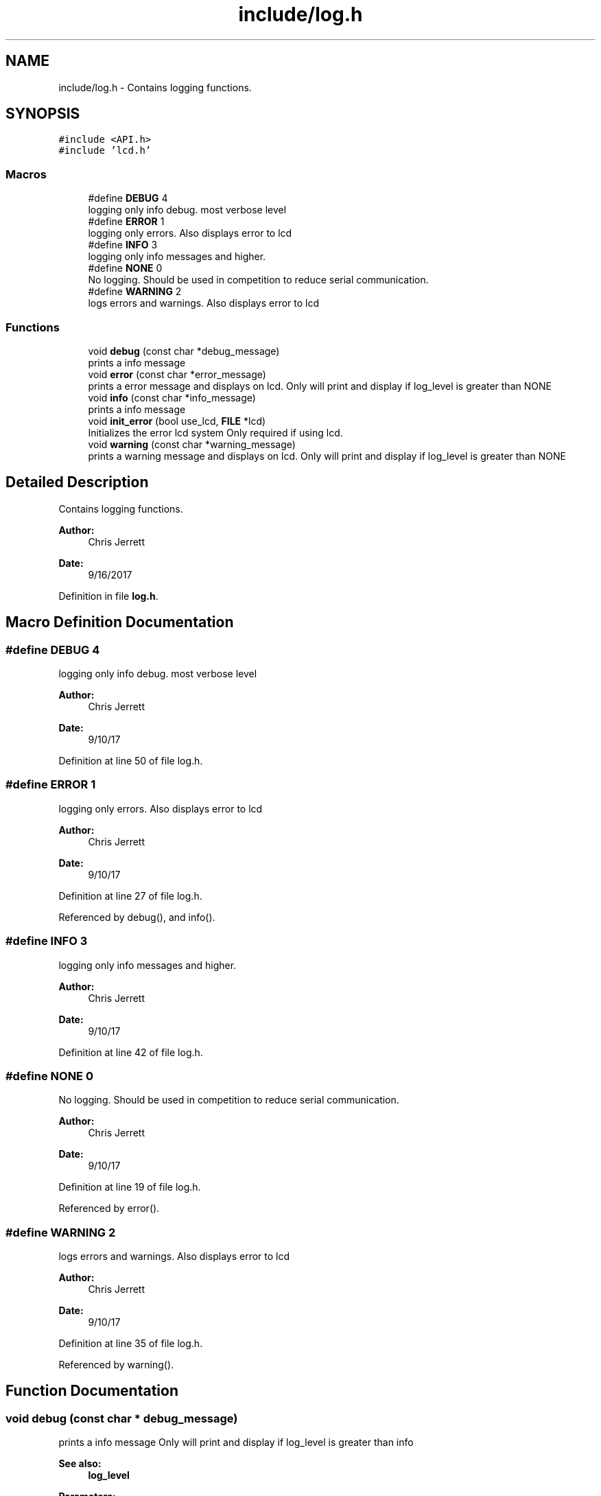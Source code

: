 .TH "include/log.h" 3 "Tue Nov 28 2017" "Version 1.1.4" "Vex Team 9228A" \" -*- nroff -*-
.ad l
.nh
.SH NAME
include/log.h \- Contains logging functions\&.  

.SH SYNOPSIS
.br
.PP
\fC#include <API\&.h>\fP
.br
\fC#include 'lcd\&.h'\fP
.br

.SS "Macros"

.in +1c
.ti -1c
.RI "#define \fBDEBUG\fP   4"
.br
.RI "logging only info debug\&. most verbose level "
.ti -1c
.RI "#define \fBERROR\fP   1"
.br
.RI "logging only errors\&. Also displays error to lcd "
.ti -1c
.RI "#define \fBINFO\fP   3"
.br
.RI "logging only info messages and higher\&. "
.ti -1c
.RI "#define \fBNONE\fP   0"
.br
.RI "No logging\&. Should be used in competition to reduce serial communication\&. "
.ti -1c
.RI "#define \fBWARNING\fP   2"
.br
.RI "logs errors and warnings\&. Also displays error to lcd "
.in -1c
.SS "Functions"

.in +1c
.ti -1c
.RI "void \fBdebug\fP (const char *debug_message)"
.br
.RI "prints a info message "
.ti -1c
.RI "void \fBerror\fP (const char *error_message)"
.br
.RI "prints a error message and displays on lcd\&. Only will print and display if log_level is greater than NONE "
.ti -1c
.RI "void \fBinfo\fP (const char *info_message)"
.br
.RI "prints a info message "
.ti -1c
.RI "void \fBinit_error\fP (bool use_lcd, \fBFILE\fP *lcd)"
.br
.RI "Initializes the error lcd system Only required if using lcd\&. "
.ti -1c
.RI "void \fBwarning\fP (const char *warning_message)"
.br
.RI "prints a warning message and displays on lcd\&. Only will print and display if log_level is greater than NONE "
.in -1c
.SH "Detailed Description"
.PP 
Contains logging functions\&. 


.PP
\fBAuthor:\fP
.RS 4
Chris Jerrett 
.RE
.PP
\fBDate:\fP
.RS 4
9/16/2017 
.RE
.PP

.PP
Definition in file \fBlog\&.h\fP\&.
.SH "Macro Definition Documentation"
.PP 
.SS "#define DEBUG   4"

.PP
logging only info debug\&. most verbose level 
.PP
\fBAuthor:\fP
.RS 4
Chris Jerrett 
.RE
.PP
\fBDate:\fP
.RS 4
9/10/17 
.RE
.PP

.PP
Definition at line 50 of file log\&.h\&.
.SS "#define ERROR   1"

.PP
logging only errors\&. Also displays error to lcd 
.PP
\fBAuthor:\fP
.RS 4
Chris Jerrett 
.RE
.PP
\fBDate:\fP
.RS 4
9/10/17 
.RE
.PP

.PP
Definition at line 27 of file log\&.h\&.
.PP
Referenced by debug(), and info()\&.
.SS "#define INFO   3"

.PP
logging only info messages and higher\&. 
.PP
\fBAuthor:\fP
.RS 4
Chris Jerrett 
.RE
.PP
\fBDate:\fP
.RS 4
9/10/17 
.RE
.PP

.PP
Definition at line 42 of file log\&.h\&.
.SS "#define NONE   0"

.PP
No logging\&. Should be used in competition to reduce serial communication\&. 
.PP
\fBAuthor:\fP
.RS 4
Chris Jerrett 
.RE
.PP
\fBDate:\fP
.RS 4
9/10/17 
.RE
.PP

.PP
Definition at line 19 of file log\&.h\&.
.PP
Referenced by error()\&.
.SS "#define WARNING   2"

.PP
logs errors and warnings\&. Also displays error to lcd 
.PP
\fBAuthor:\fP
.RS 4
Chris Jerrett 
.RE
.PP
\fBDate:\fP
.RS 4
9/10/17 
.RE
.PP

.PP
Definition at line 35 of file log\&.h\&.
.PP
Referenced by warning()\&.
.SH "Function Documentation"
.PP 
.SS "void debug (const char * debug_message)"

.PP
prints a info message Only will print and display if log_level is greater than info 
.PP
\fBSee also:\fP
.RS 4
\fBlog_level\fP 
.RE
.PP
\fBParameters:\fP
.RS 4
\fIdebug_message\fP the message 
.RE
.PP

.PP
Definition at line 37 of file log\&.c\&.
.PP
References ERROR, log_level, and printf()\&.
.PP
Referenced by set_motor_immediate(), and set_motor_slew()\&.
.PP
.nf
37                                       {
38   if(log_level>ERROR) {
39     printf("[INFO]: %s\n", debug_message);
40   }
41 }
.fi
.SS "void error (const char * error_message)"

.PP
prints a error message and displays on lcd\&. Only will print and display if log_level is greater than NONE 
.PP
\fBSee also:\fP
.RS 4
\fBlog_level\fP 
.RE
.PP
\fBAuthor:\fP
.RS 4
Chris Jerrett 
.RE
.PP
\fBDate:\fP
.RS 4
9/10/17 
.RE
.PP
\fBParameters:\fP
.RS 4
\fIerror_message\fP the message 
.RE
.PP

.PP
Definition at line 21 of file log\&.c\&.
.PP
References log_info(), log_level, and NONE\&.
.PP
Referenced by create_menu()\&.
.PP
.nf
21                                       {
22   if(log_level>NONE)
23     log_info("ERROR", error_message);
24 }
.fi
.SS "void info (const char * info_message)"

.PP
prints a info message Only will print and display if log_level is greater than ERROR 
.PP
\fBSee also:\fP
.RS 4
\fBlog_level\fP 
.RE
.PP
\fBParameters:\fP
.RS 4
\fIinfo_message\fP the message 
.RE
.PP

.PP
Definition at line 31 of file log\&.c\&.
.PP
References ERROR, log_level, and printf()\&.
.PP
Referenced by init_slew()\&.
.PP
.nf
31                                     {
32   if(log_level>ERROR) {
33     printf("[INFO]: %s\n", info_message);
34   }
35 }
.fi
.SS "void init_error (bool use_lcd, \fBFILE\fP * lcd)"

.PP
Initializes the error lcd system Only required if using lcd\&. 
.PP
\fBAuthor:\fP
.RS 4
Chris Jerrett 
.RE
.PP
\fBDate:\fP
.RS 4
9/10/17 
.RE
.PP
\fBParameters:\fP
.RS 4
\fIuse_lcd\fP whether to use the lcd 
.br
\fIlcd\fP the lcd 
.RE
.PP

.PP
Definition at line 6 of file log\&.c\&.
.PP
References lcdInit(), and log_lcd\&.
.PP
.nf
6                                          {
7   if(use_lcd) {
8     lcdInit(lcd);
9     log_lcd = lcd;
10   }
11 }
.fi
.SS "void warning (const char * warning_message)"

.PP
prints a warning message and displays on lcd\&. Only will print and display if log_level is greater than NONE 
.PP
\fBSee also:\fP
.RS 4
\fBlog_level\fP 
.RE
.PP
\fBAuthor:\fP
.RS 4
Chris Jerrett 
.RE
.PP
\fBDate:\fP
.RS 4
9/10/17 
.RE
.PP
\fBParameters:\fP
.RS 4
\fIwarning_message\fP the message 
.RE
.PP

.PP
Definition at line 26 of file log\&.c\&.
.PP
References log_info(), log_level, and WARNING\&.
.PP
Referenced by init_slew()\&.
.PP
.nf
26                                           {
27   if(log_level>WARNING)
28     log_info("WARNING", warning_message);
29 }
.fi
.SH "Author"
.PP 
Generated automatically by Doxygen for Vex Team 9228A from the source code\&.
